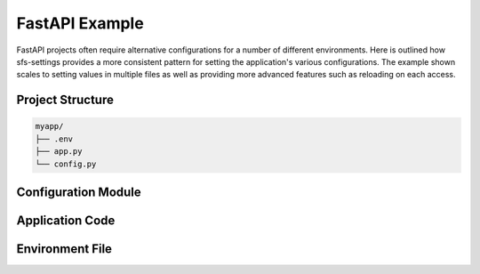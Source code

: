 FastAPI Example
===============

FastAPI projects often require alternative configurations for a number of different environments.  Here is
outlined how sfs-settings provides a more consistent pattern for setting the application's various
configurations.  The example shown scales to setting values in multiple files as well as providing more
advanced features such as reloading on each access.

Project Structure
-----------------

.. code-block:: text

    myapp/
    ├── .env
    ├── app.py
    └── config.py

Configuration Module
--------------------

.. code-block:: python
    :caption: config.py

    from sfs_settings import track_env_var, track_secret_var

    # Environment variables
    track_env_var("APP_NAME")
    track_env_var("ADMIN_EMAIL")
    track_env_var("ITEMS_PER_USER", conversion_function=int, reload_on_access=True)

    # Secrets
    track_secret_var("SECRET_KEY", "MyApp", "myapp_secret")
    track_secret_var("API_KEY", "MyApp", "myapp_external_api_key")

Application Code
----------------

.. code-block:: python
   :caption: mod_name/app.py

   from fastapi import FastAPI

   import sfs_settings as sfs

   app = FastAPI()

   @app.get("/info")
   async def info():
       return {
           "app_name": sfs.APP_NAME,
           "admin_email": sfs.ADMIN_EMAIL,
           "items_per_user": sfs.ITEMS_PER_USER,
       }

Environment File
----------------

.. code-block:: text
    :caption: .env

    FLASK_ENV=development
    DATABASE_URL=sqlite:///dev.db
    DEBUG=true

